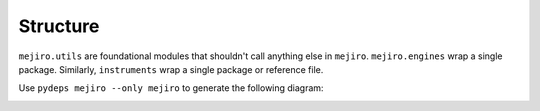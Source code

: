 Structure
#########

``mejiro.utils`` are foundational modules that shouldn't call anything else in ``mejiro``. ``mejiro.engines`` wrap a single package. Similarly, ``instruments`` wrap a single package or reference file.

Use ``pydeps mejiro --only mejiro`` to generate the following diagram:

.. image:: mejiro.svg
    :alt: mejiro module dependency diagram
    :align: center